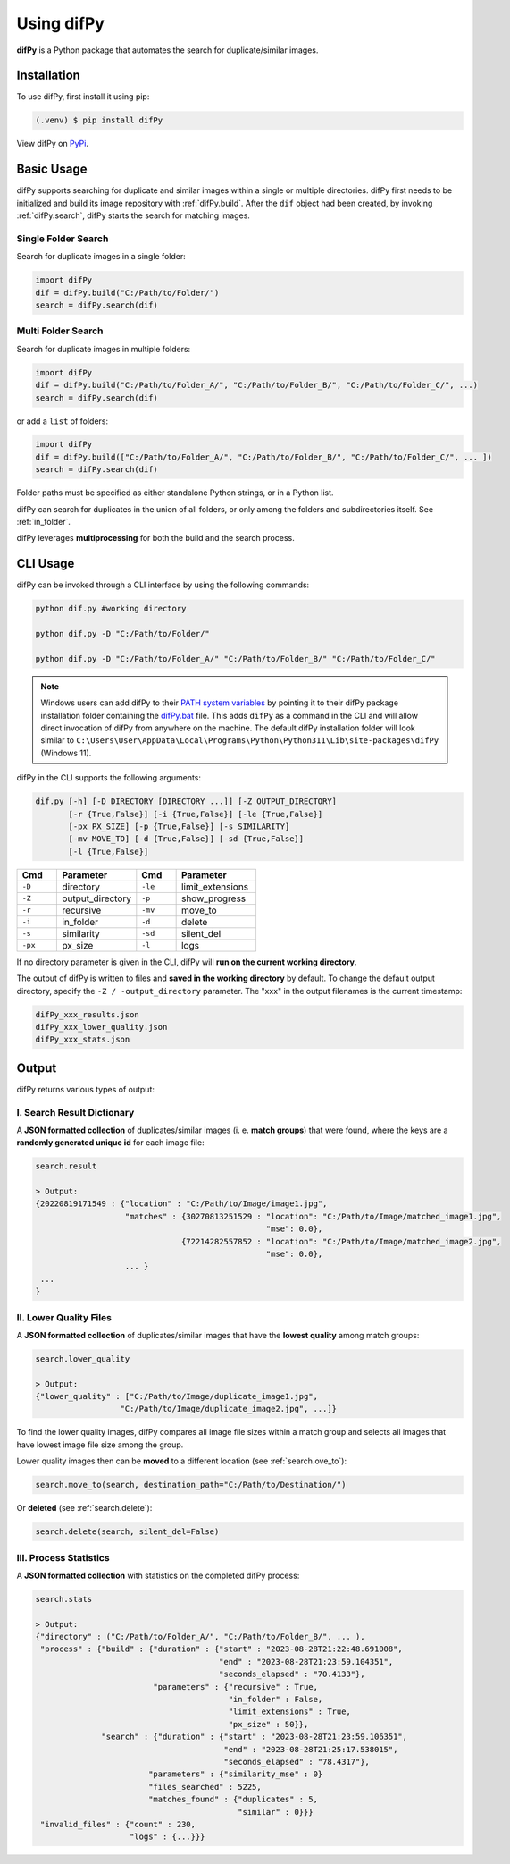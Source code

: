 Using difPy
=====

.. _using difPy:

**difPy** is a Python package that automates the search for duplicate/similar images.

.. _installation:

Installation
------------

To use difPy, first install it using pip:

.. code-block:: console

   (.venv) $ pip install difPy

View difPy on `PyPi <https://pypi.org/project/difPy/>`_.

.. _usage:

Basic Usage
----------------

difPy supports searching for duplicate and similar images within a single or multiple directories. difPy first needs to be initialized and build its image repository with :ref:`difPy.build`. After the ``dif`` object had been created, by invoking :ref:`difPy.search`, difPy starts the search for matching images. 

Single Folder Search
^^^^^^^^^^

Search for duplicate images in a single folder:

.. code-block:: python

   import difPy
   dif = difPy.build("C:/Path/to/Folder/")
   search = difPy.search(dif)

Multi Folder Search
^^^^^^^^^^

Search for duplicate images in multiple folders:

.. code-block:: python

   import difPy
   dif = difPy.build("C:/Path/to/Folder_A/", "C:/Path/to/Folder_B/", "C:/Path/to/Folder_C/", ...)
   search = difPy.search(dif)

or add a ``list`` of folders:

.. code-block:: python

   import difPy
   dif = difPy.build(["C:/Path/to/Folder_A/", "C:/Path/to/Folder_B/", "C:/Path/to/Folder_C/", ... ])
   search = difPy.search(dif)


Folder paths must be specified as either standalone Python strings, or in a Python list. 

difPy can search for duplicates in the union of all folders, or only among the folders and subdirectories itself. See :ref:`in_folder`.

difPy leverages **multiprocessing** for both the build and the search process.

.. _cli_usage:

CLI Usage
----------------

difPy can be invoked through a CLI interface by using the following commands:

.. code-block:: python

   python dif.py #working directory

   python dif.py -D "C:/Path/to/Folder/"

   python dif.py -D "C:/Path/to/Folder_A/" "C:/Path/to/Folder_B/" "C:/Path/to/Folder_C/"

.. note::

   Windows users can add difPy to their `PATH system variables <https://www.computerhope.com/issues/ch000549.htm>`_ by pointing it to their difPy package installation folder containing the `difPy.bat <https://github.com/elisemercury/Duplicate-Image-Finder/difPy/difPy.bat>`_ file. This adds ``difPy`` as a command in the CLI and will allow direct invocation of difPy from anywhere on the machine. The default difPy installation folder will look similar to ``C:\Users\User\AppData\Local\Programs\Python\Python311\Lib\site-packages\difPy`` (Windows 11).

difPy in the CLI supports the following arguments:

.. code-block:: python
   
   dif.py [-h] [-D DIRECTORY [DIRECTORY ...]] [-Z OUTPUT_DIRECTORY] 
          [-r {True,False}] [-i {True,False}] [-le {True,False}] 
          [-px PX_SIZE] [-p {True,False}] [-s SIMILARITY] 
          [-mv MOVE_TO] [-d {True,False}] [-sd {True,False}] 
          [-l {True,False}]

.. csv-table::
   :header: Cmd,Parameter,Cmd,Parameter
   :widths: 5, 10, 5, 10
   :class: tight-table

   ``-D``,directory,``-le``,limit_extensions
   ``-Z``,output_directory,``-p``,show_progress
   ``-r``,recursive,``-mv``,move_to
   ``-i``,in_folder,``-d``,delete
   ``-s``,similarity,``-sd``,silent_del
   ``-px``,px_size,``-l``,logs

If no directory parameter is given in the CLI, difPy will **run on the current working directory**.

The output of difPy is written to files and **saved in the working directory** by default. To change the default output directory, specify the ``-Z / -output_directory`` parameter. The "xxx" in the output filenames is the current timestamp:

.. code-block:: python

   difPy_xxx_results.json
   difPy_xxx_lower_quality.json
   difPy_xxx_stats.json

.. _output:

Output
----------------

difPy returns various types of output:

I. Search Result Dictionary
^^^^^^^^^^
A **JSON formatted collection** of duplicates/similar images (i. e. **match groups**) that were found, where the keys are a **randomly generated unique id** for each image file:

.. code-block:: python

   search.result

   > Output:
   {20220819171549 : {"location" : "C:/Path/to/Image/image1.jpg",
                      "matches" : {30270813251529 : "location": "C:/Path/to/Image/matched_image1.jpg",
                                                    "mse": 0.0},
                                  {72214282557852 : "location": "C:/Path/to/Image/matched_image2.jpg",
                                                    "mse": 0.0},
                      ... }
    ...
   }

II. Lower Quality Files
^^^^^^^^^^

A **JSON formatted collection** of duplicates/similar images that have the **lowest quality** among match groups: 

.. code-block:: python

   search.lower_quality

   > Output:
   {"lower_quality" : ["C:/Path/to/Image/duplicate_image1.jpg", 
                     "C:/Path/to/Image/duplicate_image2.jpg", ...]}

To find the lower quality images, difPy compares all image file sizes within a match group and selects all images that have lowest image file size among the group.

Lower quality images then can be **moved** to a different location (see :ref:`search.ove_to`):

.. code-block:: python
   
   search.move_to(search, destination_path="C:/Path/to/Destination/")

Or **deleted** (see :ref:`search.delete`):

.. code-block:: python

   search.delete(search, silent_del=False)


.. _Process Statistics:

III. Process Statistics
^^^^^^^^^^

A **JSON formatted collection** with statistics on the completed difPy process:

.. code-block:: python

   search.stats

   > Output:
   {"directory" : ("C:/Path/to/Folder_A/", "C:/Path/to/Folder_B/", ... ),
    "process" : {"build" : {"duration" : {"start" : "2023-08-28T21:22:48.691008",
                                          "end" : "2023-08-28T21:23:59.104351",
                                          "seconds_elapsed" : "70.4133"},
                            "parameters" : {"recursive" : True,
                                            "in_folder" : False,
                                            "limit_extensions" : True,
                                            "px_size" : 50}},
                 "search" : {"duration" : {"start" : "2023-08-28T21:23:59.106351",
                                           "end" : "2023-08-28T21:25:17.538015",
                                           "seconds_elapsed" : "78.4317"},
                           "parameters" : {"similarity_mse" : 0}
                           "files_searched" : 5225,
                           "matches_found" : {"duplicates" : 5,
                                              "similar" : 0}}}
    "invalid_files" : {"count" : 230,
                       "logs" : {...}}}